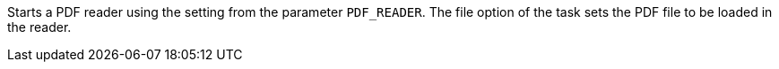 Starts a PDF reader using the setting from the parameter `PDF_READER`. 
The file option of the task sets the PDF file to be loaded in the reader. 